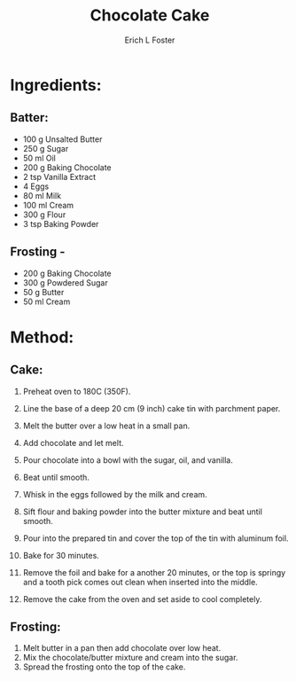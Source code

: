 #+TITLE:       Chocolate Cake
#+AUTHOR:      Erich L Foster
#+EMAIL:       erichlf@gmail.com
#+URI:         /Recipes/Dessert/ChocolateCake
#+KEYWORDS:    dessert
#+TAGS:        dessert
#+LANGUAGE:    en
#+OPTIONS:     H:3 num:nil toc:nil \n:nil ::t |:t ^:nil -:nil f:t *:t <:t
#+DESCRIPTION: Rich Chocolate Cake
* Ingredients:
** Batter:
- 100 g Unsalted Butter
- 250 g Sugar
- 50 ml Oil
- 200 g Baking Chocolate
- 2 tsp Vanilla Extract
- 4 Eggs
- 80 ml Milk
- 100 ml Cream
- 300 g Flour
- 3 tsp Baking Powder

** Frosting -
- 200 g Baking Chocolate
- 300 g Powdered Sugar
- 50 g Butter
- 50 ml Cream

* Method:
** Cake:
1. Preheat oven to 180C (350F).
2. Line the base of a deep 20 cm (9 inch) cake tin with parchment paper.

2. Melt the butter over a low heat in a small pan.
3. Add chocolate and let melt.
4. Pour chocolate into a bowl with the sugar, oil, and vanilla.
5. Beat until smooth.
6. Whisk in the eggs followed by the milk and cream.
7. Sift flour and baking powder into the butter mixture and beat until smooth.
8. Pour into the prepared tin and cover the top of the tin with aluminum foil.
9. Bake for 30 minutes.
10. Remove the foil and bake for a another 20 minutes, or the top is springy
    and a tooth pick comes out clean when inserted into the middle.
11. Remove the cake from the oven and set aside to cool completely.

** Frosting:
1. Melt butter in a pan then add chocolate over low heat.
2. Mix the chocolate/butter mixture and cream into the sugar.
3. Spread the frosting onto the top of the cake.
